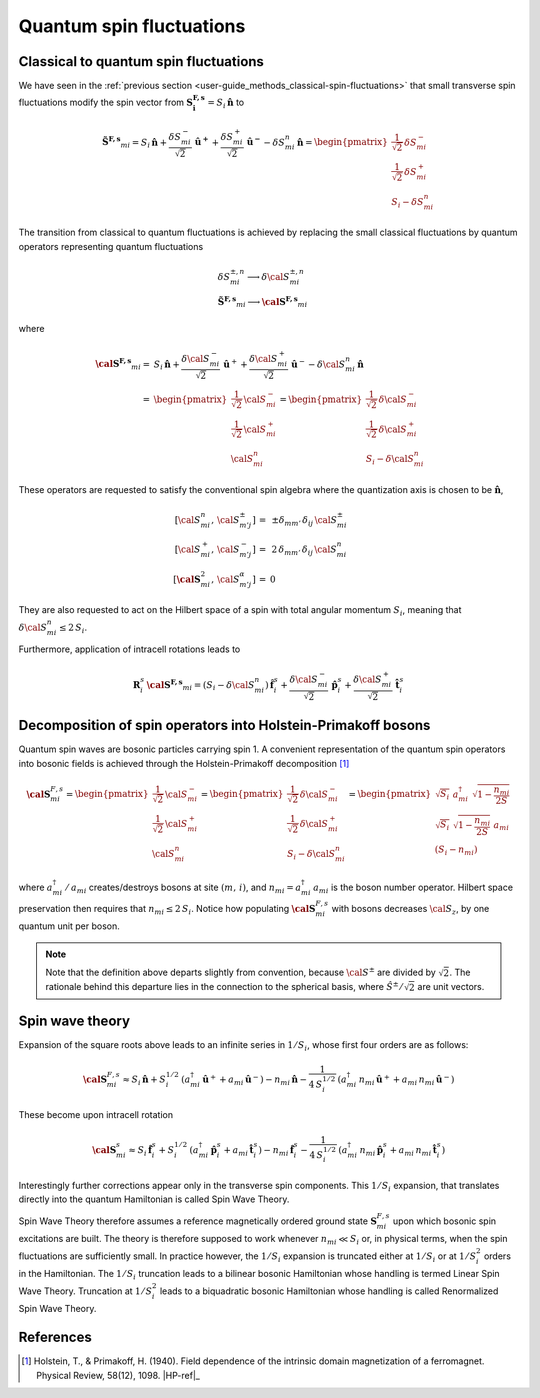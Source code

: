 .. _user-guide_methods_quantum-spin-fluctuations:

*************************
Quantum spin fluctuations
*************************

.. dropdown:: Notation used on this page

  * .. include:: page-notations/vector.inc
  * .. include:: page-notations/matrix.inc
  * .. include:: page-notations/parentheses.inc
  * .. include:: page-notations/operators.inc
  * .. include:: page-notations/bra-ket.inc
  * .. include:: page-notations/uvn-or-spherical.inc

======================================
Classical to quantum spin fluctuations
======================================

We have seen in the :ref:`previous section <user-guide_methods_classical-spin-fluctuations>`
that small transverse spin fluctuations modify the spin vector
from :math:`\boldsymbol{S^{F,s}_i}=S_i\,\boldsymbol{\hat{n}}` to

.. math::
  \boldsymbol{\tilde{S}^{F,s}}_{mi} =S_i\,\boldsymbol{\hat{n}}+
  \frac{\delta S_{mi}^-}{\sqrt{2}}\,\boldsymbol{\hat{u}^+}+
  \frac{\delta S_{mi}^+}{\sqrt{2}}\,\boldsymbol{\hat{u}^-}
  -\delta S_{mi}^n\,\boldsymbol{\hat{n}}
  =\begin{pmatrix}\frac{1}{\sqrt{2}}\,\delta  S_{mi}^-\\\frac{1}{\sqrt{2}}\,\delta S_{mi}^+\\S_{i}-\delta S_{mi}^n
    \end{pmatrix}

The transition from classical to quantum fluctuations is
achieved by replacing the small classical fluctuations by
quantum operators representing quantum fluctuations

.. math::
  &\delta S_{mi}^{\pm,n} \longrightarrow \delta \cal{S}_{mi}^{\pm,n}\\\\
  &\boldsymbol{\tilde{S}^{F,s}}_{mi}\longrightarrow
  \boldsymbol{\cal{S}^{F,s}}_{mi}

where

.. math::
  \boldsymbol{\cal{S}^{F,s}}_{mi}
  =&S_i\,\boldsymbol{\hat{n}}+
  \frac{\delta {\cal S}_{mi}^-}{\sqrt{2}}\,\boldsymbol{\hat{u}}^+ +
  \frac{\delta {\cal S}_{mi}^+}{\sqrt{2}}\,\boldsymbol{\hat{u}}^-
  -\delta {\cal S}_{mi}^n\,\boldsymbol{\hat{n}}\\\\
  =&
  \begin{pmatrix}\frac{1}{\sqrt{2}}\,{\cal S}_{mi}^-\\
  \frac{1}{\sqrt{2}}\,{\cal S}_{mi}^+\\{\cal S}_{mi}^n
    \end{pmatrix}
  =\begin{pmatrix}\frac{1}{\sqrt{2}}\,\delta  {\cal S}_{mi}^-\\
  \frac{1}{\sqrt{2}}\,\delta {\cal S}_{mi}^+\\S_{i}-\delta {\cal S}_{mi}^n
    \end{pmatrix}

These operators are requested to satisfy the conventional spin algebra
where the quantization axis is chosen to be :math:`\boldsymbol{\hat{n}}`,

.. math::
  [{\cal S}_{mi}^n,\,{\cal S}_{m' j}^{\pm}]\,=&\,\pm
  \delta_{m m'}\,\delta_{ij}\,{\cal S}_{mi}^{\pm}\\
  [{\cal S}_{mi}^+,\,{\cal S}_{m' j}^{-}]\,=
  &\,2 \,\delta_{m m'}\,\delta_{ij}\,{\cal S}_{mi}^{n}\\
  [\boldsymbol{\cal S}_{mi}^2,\,{\cal S}_{m' j}^{\alpha}]\,=&0

They are also requested to act on the Hilbert space of a spin with
total angular momentum :math:`S_i`, meaning  that
:math:`\delta {\cal S}_{mi}^n\leq 2\,S_i`.

Furthermore, application of intracell rotations leads to

.. math::
 \boldsymbol{R}^s_i\,\boldsymbol{\cal{S}^{F,s}}_{mi}
  =(S_i -\delta {\cal S}_{mi}^n)\,\boldsymbol{\hat{f}}^s_i+
  \frac{\delta {\cal S}_{mi}^-}{\sqrt{2}}\,\boldsymbol{\hat{p}}^s_i+
  \frac{\delta {\cal S}_{mi}^+}{\sqrt{2}}\,\boldsymbol{\hat{t}}^s_i

==============================================================
Decomposition of spin operators into Holstein-Primakoff bosons
==============================================================
Quantum spin waves are bosonic particles carrying spin 1.
A convenient representation of the quantum spin operators into bosonic
fields is achieved through the Holstein-Primakoff decomposition [1]_

.. math::
  \boldsymbol{\cal S}^{F,s}_{mi}
  =
  \begin{pmatrix}
    \frac{1}{\sqrt{2}}\,{\cal S}^-_{mi}
    \\ \frac{1}{\sqrt{2}}\,{\cal S}^+_{mi}
    \\ {\cal S}^n_{mi}\end{pmatrix}
  =
   \begin{pmatrix}\frac{1}{\sqrt{2}}\,\delta  {\cal S}_{mi}^-\\
  \frac{1}{\sqrt{2}}\,\delta {\cal S}_{mi}^+\\S_{i}-\delta {\cal S}_{mi}^n
    \end{pmatrix}
    =
  \begin{pmatrix}
    \sqrt{S_i} \,\, a^{\dagger}_{mi} \,\,\sqrt{1 - \dfrac{n_{mi}}{2S}} \\
    \sqrt{S_i}\,\,\sqrt{1 - \dfrac{n_{mi}}{2S}}\,\,a_{mi} \\
    (S_i - n_{mi})
  \end{pmatrix}

where :math:`a_{mi}^\dagger\,/\,a_{mi}` creates/destroys bosons
at site :math:`(m,\,i)`, and :math:`n_{mi}=a^\dagger_{mi}\,a_{mi}`
is the boson number operator. Hilbert space preservation then requires
that :math:`n_{mi}\leq 2\,S_i`. Notice how populating
:math:`\boldsymbol{\cal S}^{F,s}_{mi}` with bosons decreases
:math:`{\cal S}_z`, by one quantum unit per boson.


.. note::
  Note that the definition above departs slightly from convention, because
  :math:`{\cal S}^\pm` are divided by :math:`\sqrt{2}`. The rationale behind this
  departure lies in the connection to the spherical basis,
  where :math:`\hat{S}^\pm/\sqrt{2}` are unit vectors.

================
Spin wave theory
================
Expansion of the square roots above leads to an infinite series in :math:`1/S_i`,
whose first four orders are as follows:

.. math::
  \boldsymbol{\cal S}^{F,s}_{mi}\approx
  S_i\,\boldsymbol{\hat{n}}+S_i^{1/2}\,
  (a_{mi}^\dagger\,\boldsymbol{\hat u}^++a_{mi}\,\boldsymbol{\hat u}^-)
  -n_{mi}\,\boldsymbol{\hat{n}}-\frac{1}{4\,S_i^{1/2}}\,
  (a_{mi}^\dagger\,n_{mi}\,\boldsymbol{\hat u}^++a_{mi}\,n_{mi}\,\boldsymbol{\hat u}^-)

These become upon intracell rotation

.. math::
  \boldsymbol{\cal S}^s_{mi}\approx
  S_i\,\boldsymbol{\hat{f}}^s_i+S_i^{1/2}\,
  (a_{mi}^\dagger\,\boldsymbol{\hat p}^s_i+a_{mi}\,\boldsymbol{\hat t}^s_i)
  -n_{mi}\,\boldsymbol{\hat{f}}^s_i-\frac{1}{4\,S_i^{1/2}}\,
  (a_{mi}^\dagger\,n_{mi}\,\boldsymbol{\hat p}^s_i+a_{mi}\,n_{mi}\,\boldsymbol{\hat t}^s_i)

Interestingly further corrections appear only in the transverse spin components.
This :math:`1/S_i` expansion, that translates directly into the quantum
Hamiltonian is called Spin Wave Theory.

Spin Wave Theory therefore assumes a reference magnetically ordered ground state
:math:`\boldsymbol{S}_{mi}^{F,s}` upon which bosonic spin excitations are built.
The theory is therefore supposed to work whenever :math:`n_{mi}\ll S_i` or, in
physical terms, when the spin fluctuations are sufficiently small.
In practice however, the :math:`1/S_i` expansion is truncated either at :math:`1/S_i`
or at :math:`1/S_i^2` orders in the Hamiltonian.
The :math:`1/S_i` truncation leads to a bilinear bosonic
Hamiltonian whose handling is termed Linear Spin Wave Theory.
Truncation at :math:`1/S_i^2` leads to a biquadratic bosonic Hamiltonian whose handling is
called Renormalized Spin Wave Theory.

==========
References
==========

.. [1] Holstein, T., & Primakoff, H. (1940).
       Field dependence of the intrinsic domain magnetization of a ferromagnet.
       Physical Review, 58(12), 1098.
       |HP-ref|_
